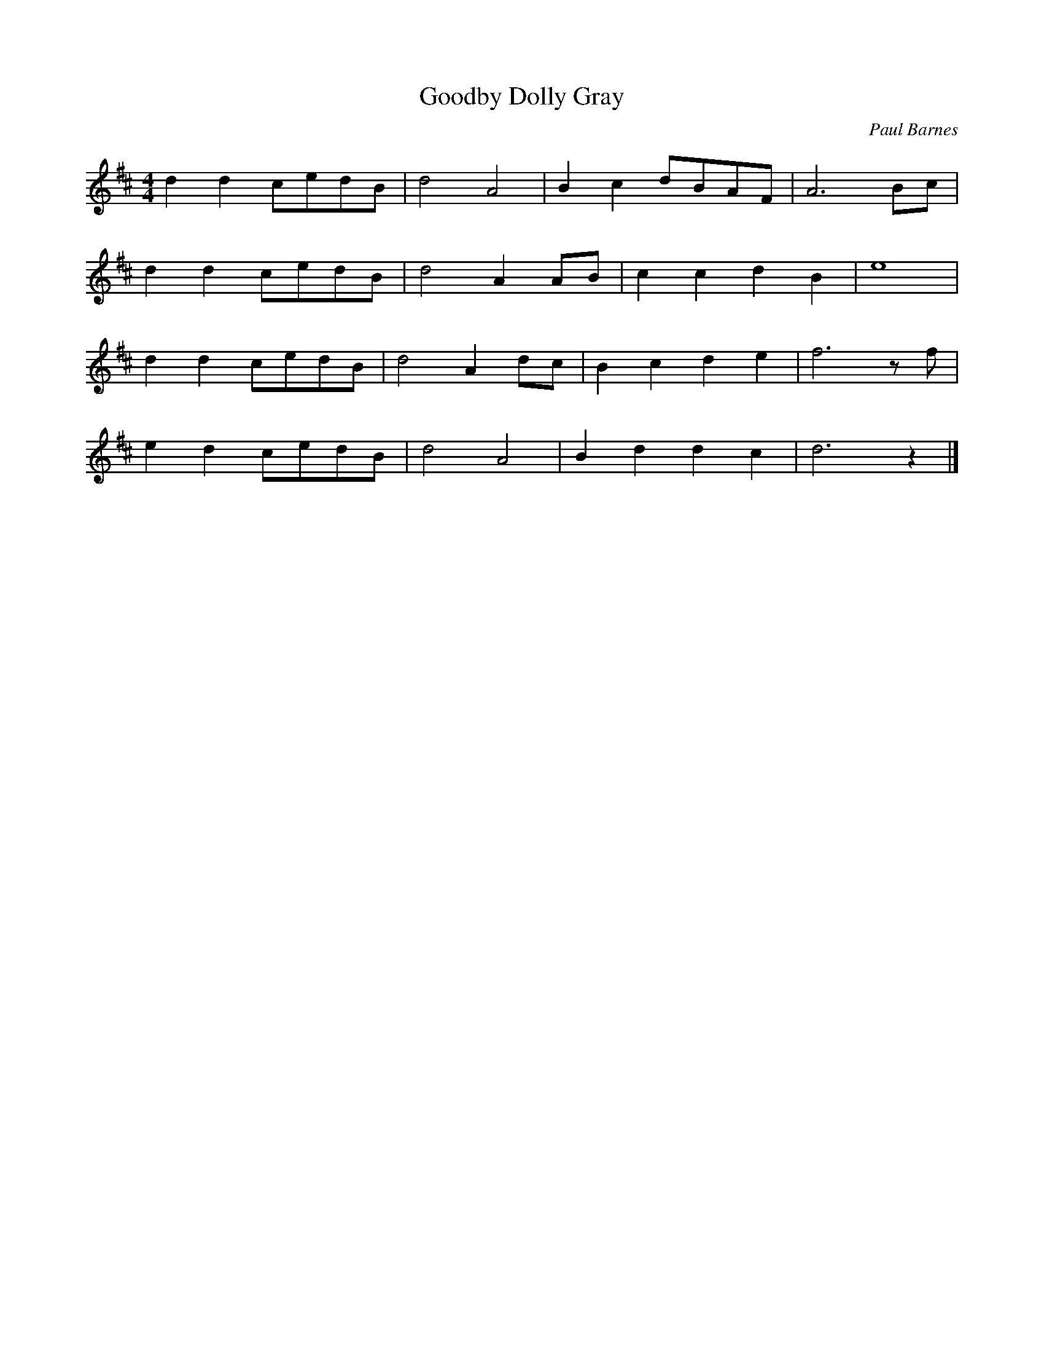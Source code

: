 X:480
T:Goodby Dolly Gray
C:Paul Barnes
M:4/4
L:1/8
K:D
d2 d2 cedB | d4 A4 | B2 c2 dBAF | A6 Bc |
d2 d2 cedB | d4 A2 AB | c2 c2 d2 B2 | e8 |
d2 d2 cedB | d4 A2 dc | B2 c2 d2 e2 | f6 zf |
e2 d2 cedB | d4 A4 | B2 d2 d2 c2 | d6 z2 |]
